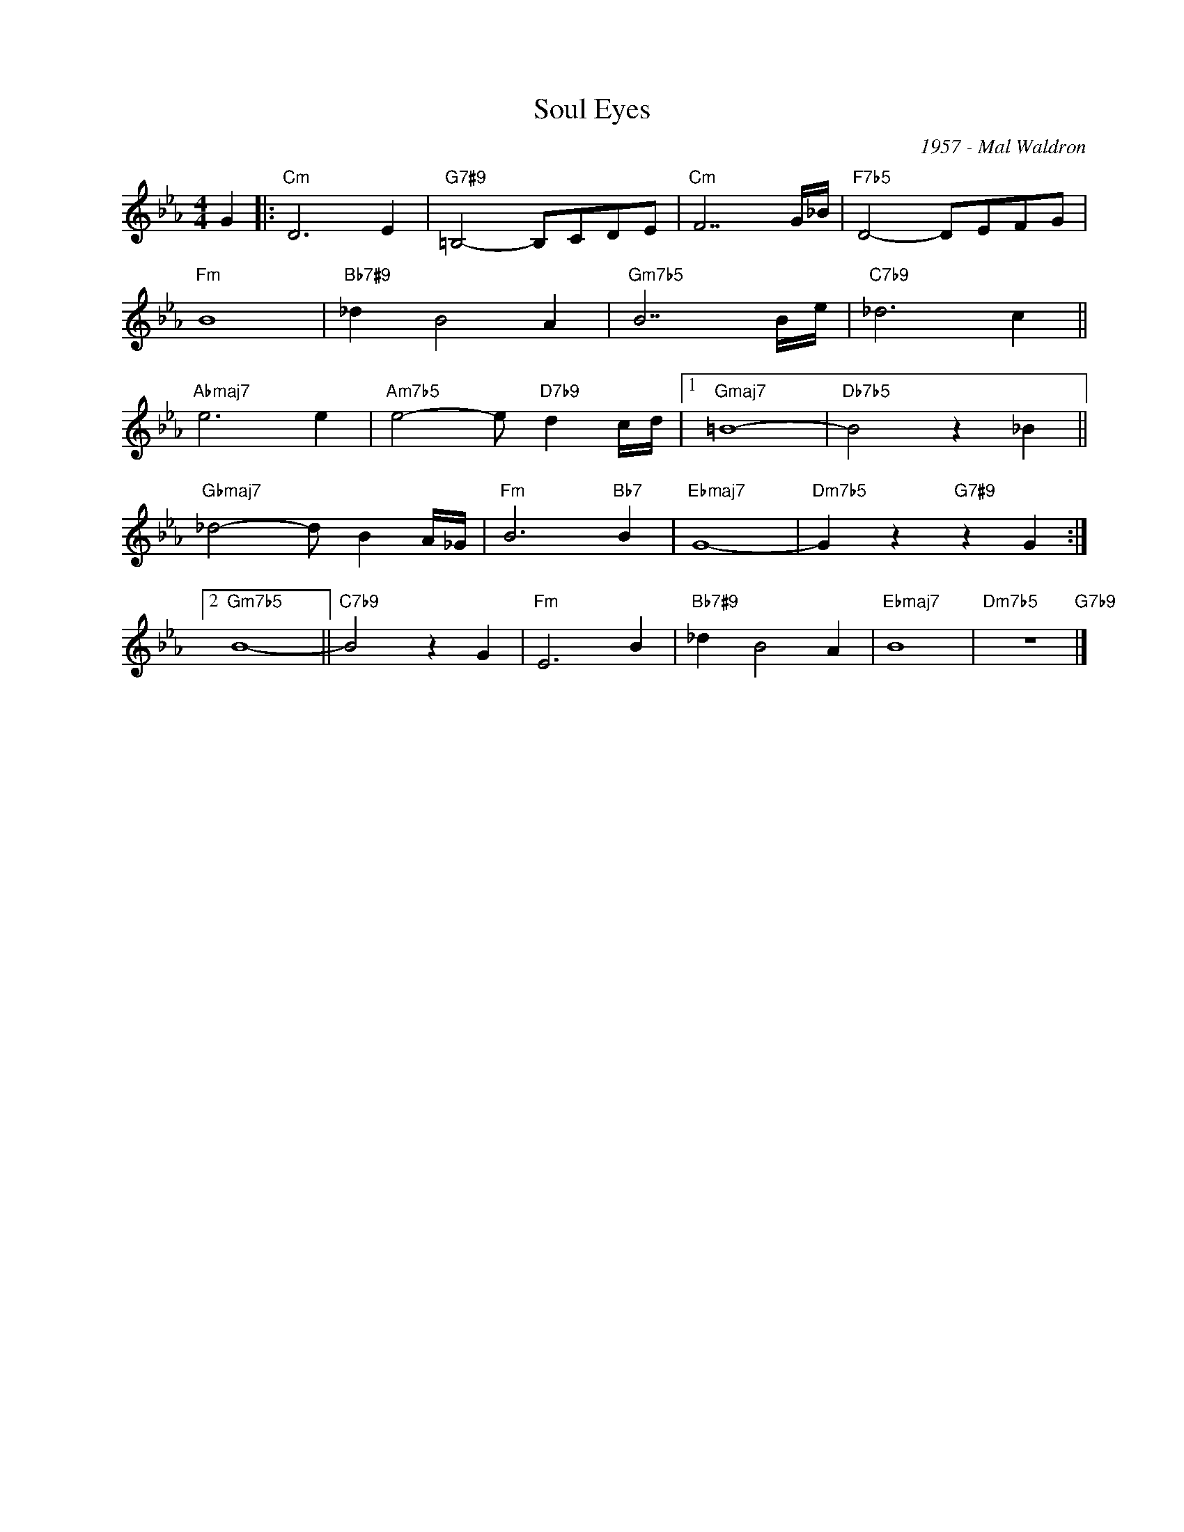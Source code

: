 X:1
T:Soul Eyes
C:1957 - Mal Waldron
Z:www.realbook.site
L:1/8
M:4/4
I:linebreak $
K:Eb
V:1 treble nm=" " snm=" "
V:1
 G2 |:"Cm" D6 E2 |"G7#9" =B,4- B,CDE |"Cm" F7 G/_B/ |"F7b5" D4- DEFG |$"Fm" B8 |"Bb7#9" _d2 B4 A2 | %7
"Gm7b5" B7 B/e/ |"C7b9" _d6 c2 ||$"Abmaj7" e6 e2 |"Am7b5" e4- e"D7b9" d2 c/d/ |1"Gmaj7" =B8- | %12
"Db7b5" B4 z2 _B2 ||$"Gbmaj7" _d4- d B2 A/_G/ |"Fm" B6"Bb7" B2 |"Ebmaj7" G8- | %16
"Dm7b5" G2 z2"G7#9" z2 G2 :|2$"Gm7b5" B8- ||"C7b9" B4 z2 G2 |"Fm" E6 B2 |"Bb7#9" _d2 B4 A2 | %21
"Ebmaj7" B8 |"Dm7b5" z8"G7b9" |] %23

